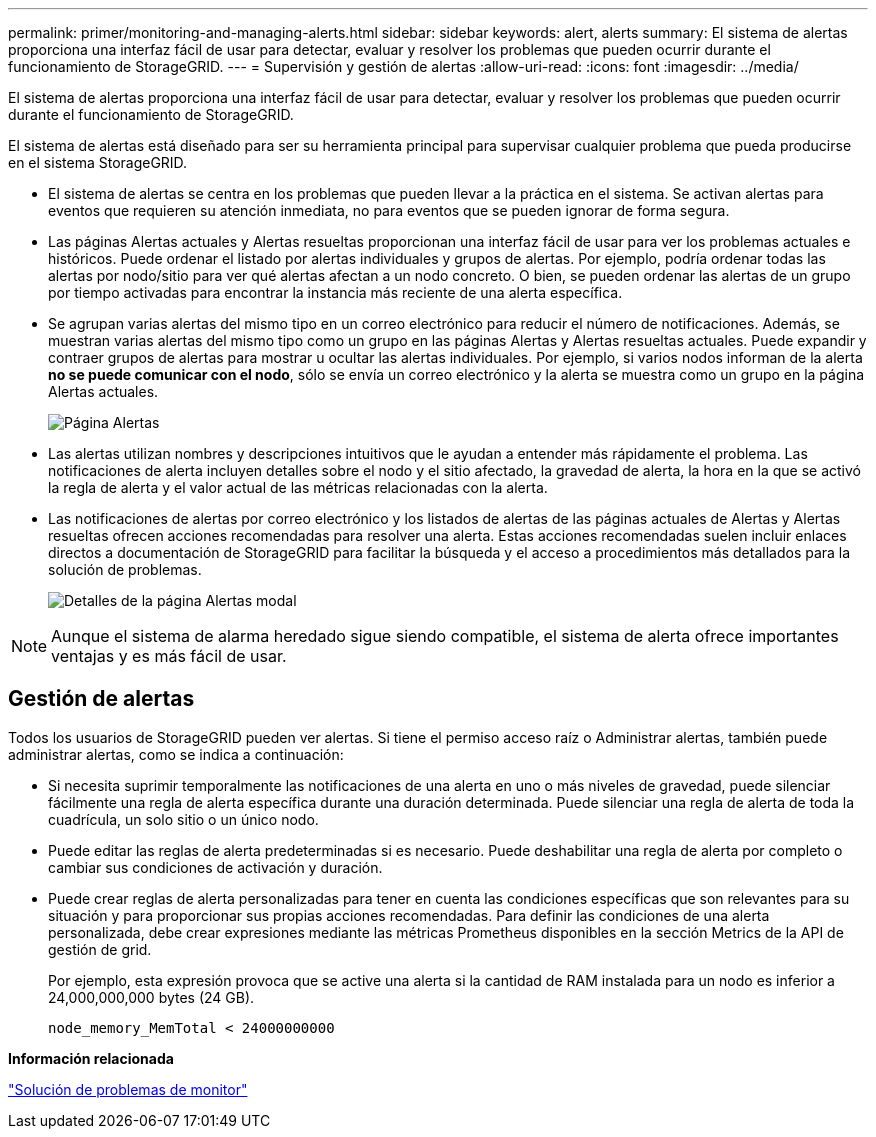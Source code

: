 ---
permalink: primer/monitoring-and-managing-alerts.html 
sidebar: sidebar 
keywords: alert, alerts 
summary: El sistema de alertas proporciona una interfaz fácil de usar para detectar, evaluar y resolver los problemas que pueden ocurrir durante el funcionamiento de StorageGRID. 
---
= Supervisión y gestión de alertas
:allow-uri-read: 
:icons: font
:imagesdir: ../media/


[role="lead"]
El sistema de alertas proporciona una interfaz fácil de usar para detectar, evaluar y resolver los problemas que pueden ocurrir durante el funcionamiento de StorageGRID.

El sistema de alertas está diseñado para ser su herramienta principal para supervisar cualquier problema que pueda producirse en el sistema StorageGRID.

* El sistema de alertas se centra en los problemas que pueden llevar a la práctica en el sistema. Se activan alertas para eventos que requieren su atención inmediata, no para eventos que se pueden ignorar de forma segura.
* Las páginas Alertas actuales y Alertas resueltas proporcionan una interfaz fácil de usar para ver los problemas actuales e históricos. Puede ordenar el listado por alertas individuales y grupos de alertas. Por ejemplo, podría ordenar todas las alertas por nodo/sitio para ver qué alertas afectan a un nodo concreto. O bien, se pueden ordenar las alertas de un grupo por tiempo activadas para encontrar la instancia más reciente de una alerta específica.
* Se agrupan varias alertas del mismo tipo en un correo electrónico para reducir el número de notificaciones. Además, se muestran varias alertas del mismo tipo como un grupo en las páginas Alertas y Alertas resueltas actuales. Puede expandir y contraer grupos de alertas para mostrar u ocultar las alertas individuales. Por ejemplo, si varios nodos informan de la alerta *no se puede comunicar con el nodo*, sólo se envía un correo electrónico y la alerta se muestra como un grupo en la página Alertas actuales.
+
image::../media/alerts_current_page.png[Página Alertas]

* Las alertas utilizan nombres y descripciones intuitivos que le ayudan a entender más rápidamente el problema. Las notificaciones de alerta incluyen detalles sobre el nodo y el sitio afectado, la gravedad de alerta, la hora en la que se activó la regla de alerta y el valor actual de las métricas relacionadas con la alerta.
* Las notificaciones de alertas por correo electrónico y los listados de alertas de las páginas actuales de Alertas y Alertas resueltas ofrecen acciones recomendadas para resolver una alerta. Estas acciones recomendadas suelen incluir enlaces directos a documentación de StorageGRID para facilitar la búsqueda y el acceso a procedimientos más detallados para la solución de problemas.
+
image::../media/alerts_page_details_modal.png[Detalles de la página Alertas modal]




NOTE: Aunque el sistema de alarma heredado sigue siendo compatible, el sistema de alerta ofrece importantes ventajas y es más fácil de usar.



== Gestión de alertas

Todos los usuarios de StorageGRID pueden ver alertas. Si tiene el permiso acceso raíz o Administrar alertas, también puede administrar alertas, como se indica a continuación:

* Si necesita suprimir temporalmente las notificaciones de una alerta en uno o más niveles de gravedad, puede silenciar fácilmente una regla de alerta específica durante una duración determinada. Puede silenciar una regla de alerta de toda la cuadrícula, un solo sitio o un único nodo.
* Puede editar las reglas de alerta predeterminadas si es necesario. Puede deshabilitar una regla de alerta por completo o cambiar sus condiciones de activación y duración.
* Puede crear reglas de alerta personalizadas para tener en cuenta las condiciones específicas que son relevantes para su situación y para proporcionar sus propias acciones recomendadas. Para definir las condiciones de una alerta personalizada, debe crear expresiones mediante las métricas Prometheus disponibles en la sección Metrics de la API de gestión de grid.
+
Por ejemplo, esta expresión provoca que se active una alerta si la cantidad de RAM instalada para un nodo es inferior a 24,000,000,000 bytes (24 GB).

+
[listing]
----
node_memory_MemTotal < 24000000000
----


*Información relacionada*

link:../monitor/index.html["Solución de problemas de  monitor"]
